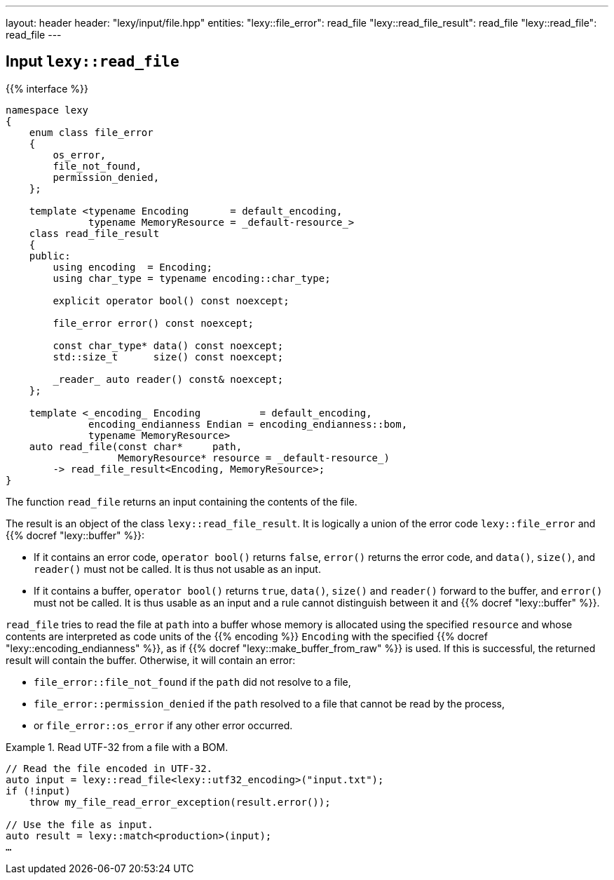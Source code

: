 ---
layout: header
header: "lexy/input/file.hpp"
entities:
  "lexy::file_error": read_file
  "lexy::read_file_result": read_file
  "lexy::read_file": read_file
---

[#read_file]
== Input `lexy::read_file`

{{% interface %}}
----
namespace lexy
{
    enum class file_error
    {
        os_error,
        file_not_found,
        permission_denied,
    };

    template <typename Encoding       = default_encoding,
              typename MemoryResource = _default-resource_>
    class read_file_result
    {
    public:
        using encoding  = Encoding;
        using char_type = typename encoding::char_type;

        explicit operator bool() const noexcept;

        file_error error() const noexcept;

        const char_type* data() const noexcept;
        std::size_t      size() const noexcept;

        _reader_ auto reader() const& noexcept;
    };

    template <_encoding_ Encoding          = default_encoding,
              encoding_endianness Endian = encoding_endianness::bom,
              typename MemoryResource>
    auto read_file(const char*     path,
                   MemoryResource* resource = _default-resource_)
        -> read_file_result<Encoding, MemoryResource>;
}
----

[.lead]
The function `read_file` returns an input containing the contents of the file.

The result is an object of the class `lexy::read_file_result`.
It is logically a union of the error code `lexy::file_error` and {{% docref "lexy::buffer" %}}:

* If it contains an error code, `operator bool()` returns `false`, `error()` returns the error code,
  and `data()`, `size()`, and `reader()` must not be called.
  It is thus not usable as an input.
* If it contains a buffer, `operator bool()` returns `true`, `data()`, `size()` and `reader()` forward to the buffer,
  and `error()` must not be called.
  It is thus usable as an input and a rule cannot distinguish between it and {{% docref "lexy::buffer" %}}.

`read_file` tries to read the file at `path` into a buffer whose memory is allocated using the specified `resource`
and whose contents are interpreted as code units of the {{% encoding %}} `Encoding` with the specified {{% docref "lexy::encoding_endianness" %}},
as if {{% docref "lexy::make_buffer_from_raw" %}} is used.
If this is successful, the returned result will contain the buffer.
Otherwise, it will contain an error:

* `file_error::file_not_found` if the `path` did not resolve to a file,
* `file_error::permission_denied` if the `path` resolved to a file that cannot be read by the process,
* or `file_error::os_error` if any other error occurred.

.Read UTF-32 from a file with a BOM.
====
[source,cpp]
----
// Read the file encoded in UTF-32.
auto input = lexy::read_file<lexy::utf32_encoding>("input.txt");
if (!input)
    throw my_file_read_error_exception(result.error());

// Use the file as input.
auto result = lexy::match<production>(input);
…
----
====


